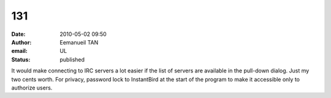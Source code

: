 131
###
:date: 2010-05-02 09:50
:author: Eemanueil TAN
:email: UL
:status: published

It would make connecting to IRC servers a lot easier if the list of servers are available in the pull-down dialog. Just my two cents worth. For privacy, password lock to InstantBird at the start of the program to make it accessible only to authorize users.
